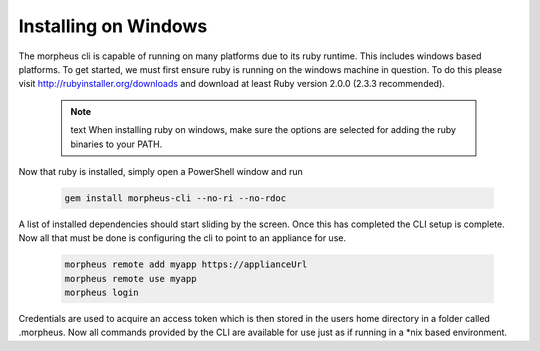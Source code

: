 Installing on Windows
---------------------------------------

The morpheus cli is capable of running on many platforms due to its ruby runtime. This includes windows based platforms. To get started, we must first ensure ruby is running on the windows machine in question. To do this please visit http://rubyinstaller.org/downloads and download at least Ruby version 2.0.0 (2.3.3 recommended).

  .. note:: text
      When installing ruby on windows, make sure the options are selected for adding the ruby binaries to your PATH.

Now that ruby is installed, simply open a PowerShell window and run

    .. code-block:: text

      gem install morpheus-cli --no-ri --no-rdoc

A list of installed dependencies should start sliding by the screen. Once this has completed the CLI setup is complete. Now all that must be done is configuring the cli to point to an appliance for use.

    .. code-block:: text
    
      morpheus remote add myapp https://applianceUrl
      morpheus remote use myapp
      morpheus login

Credentials are used to acquire an access token which is then stored in the users home directory in a folder called .morpheus. Now all commands provided by the CLI are available for use just as if running in a *nix based environment.
